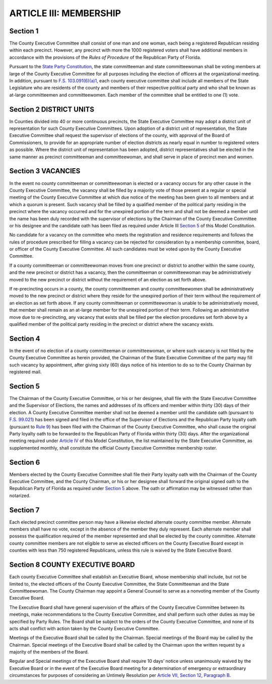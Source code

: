 ==========================
ARTICLE III: MEMBERSHIP
==========================

.. index::
   single: County Executive Committee; members
   single: County Executive Committee; Committeemen and Committeewomen by precinct
   pair: members of County Executive Committee; Committeemen and Committeewomen by precinct
   pair: members of County Executive Committee; State Committeeman and Committeewoman
   pair: members of County Executive Committee; State Legislature members

--------------
Section 1
--------------

The County Executive Committee shall consist of one man and one woman,
each being a registered Republican residing within each precinct. However, any precinct with
more the 1000 registered voters shall have additional members in accordance with the provisions
of the `Rules of Procedure` of the Republican Party of Florida.

.. _Rules of Procedure: /RPOF-ROP

Pursuant to the `State Party Constitution`_, the state committeeman and state committeewoman
shall be voting members at large of the County Executive Committee for all purposes including
the election of officers at the organizational meeting. In addition, pursuant to
`F.S. 103.091(6)(a)1`_, each county executive committee shall include all members
of the State Legislature who are
residents of the county and members of their respective political party and who shall be known
as at-large committeemen and committeewomen. Each member of the committee shall be
entitled to one (1) vote.

.. _State Party Constitution: /RPOF-STC

.. _F.S. 103.091(6)(a)1: https://www.flsenate.gov/Laws/Statutes/2024/103.091#:~:text=(6)(a)%E2%80%83In%20addition%20to%20the%20members%20provided%20for%20in%20subsection%20(1)%2C%20each%20county%20executive%20committee%20shall%20include%20all%20members%20of%20the%20Legislature%20who%20are%20residents%20of%20the%20county%20and%20members%20of%20their%20respective%20political%20party%20and%20who%20shall%20be%20known%20as%20at%2Dlarge%20committeemen%20and%20committeewomen.

.. index:: district units
   single: State Executive Committee; district establishment
   pair: members of County Executive Committee; Committeemen and Committeewomen by district
   single: members of County Executive Committee; Committeemen and Committeewomen by district

-------------------------
Section 2 DISTRICT UNITS
-------------------------

In Counties divided into 40 or more continuous precincts,
the State Executive Committee may adopt a district unit of representation for such County
Executive Committees. Upon adoption of a district unit of representation, the State Executive
Committee shall request the supervisor of elections of the county, with approval of the Board of
Commissioners, to provide for an appropriate number of election districts as nearly equal in
number to registered voters as possible. Where the district unit of representation has been
adopted, district representatives shall be elected in the same manner as precinct committeeman
and committeewoman, and shall serve in place of precinct men and women.

.. index::
   single: vacancy; defined
   single: vacancy; filling
   pair: Committeemen and Committeewomen; vacancy
   pair: Committeemen and Committeewomen; candidate oath
   single: Supervisor of Elections; recording members

-------------------------
Section 3 VACANCIES
-------------------------

In the event no county committeeman or committeewoman
is elected or a vacancy occurs for any other cause in the County Executive Committee, the
vacancy shall be filled by a majority vote of those present at a regular or special meeting of the
County Executive Committee at which due notice of the meeting has been given to all members
and at which a quorum is present. Such vacancy shall be filled by a qualified member of the
political party residing in the precinct where the vacancy occurred and for the unexpired portion
of the term and shall not be deemed a member until the name has been duly recorded with the
supervisor of elections by the Chairman of the County Executive Committee or his designee and
the candidate oath has been filed as required under Article III `Section 5`_ of this Model
Constitution.

.. index::
   single: vacancy; candidate can not be rejected for consideration
   single: candidate; for vacancy can not be rejected for consideration

No candidate for a vacancy on the committee who meets the registration and residence
requirements and follows the rules of procedure prescribed for filling a vacancy can be rejected for
consideration by a membership committee, board, or officer of the County Executive Committee. All
such candidates must be voted upon by the County Executive Committee.

.. index::
   see: relocates; moves
   pair: Committeemen and Committeewomen; moves to a different precinct or district

If a county committeeman or committeewoman moves from one precinct or district to another
within the same county, and the new precinct or district has a vacancy, then the committeeman or
committeewoman may be administratively moved to the new precinct or district without the
requirement of an election as set forth above.

.. index::
   pair: Committeemen and Committeewomen; re-precincting

If re-precincting occurs in a county, the county committeemen and county committeewomen shall
be administratively moved to the new precinct or district where they reside for the unexpired portion
of their term without the requirement of an election as set forth above. If any county committeeman
or committeewoman is unable to be administratively moved, that member shall remain as an at-large
member for the unexpired portion of their term. Following an administrative move due to
re-precincting, any vacancy that exists shall be filled per the election procedures
set forth above by a qualified member of the political party residing in the precinct
or district where the vacancy exists.

.. index::
   single: vacancy; not filled by County Executive Committee

--------------
Section 4
--------------

In the event of no election of a county committeeman or
committeewoman, or where such vacancy is not filled by the County Executive Committee as
herein provided, the Chairman of the State Executive Committee of the party may fill such
vacancy by appointment, after giving sixty (60) days notice of his intention to do so to the County
Chairman by registered mail.

.. index::
   single: candidate oath; filing requirements
   single: loyalty oath; filing requirements
   single: officers; filing requirements
   single: members; filing requirements
   single: Committeemen and Committeewomen; candidate oath - filing requirements
   single: Committeemen and Committeewomen; loyalty oath - filing requirements
   single: election; filing requirements
   single: members; membership roster
   pair: County Executive Committee; membership roster
   pair: State Executive Committee; membership roster, official
   pair: Supervisor of Elections; member filing
   pair: State Executive Committee; member filing

--------------
Section 5
--------------

The Chairman of the County Executive Committee, or his or her designee,
shall file with the State Executive Committee and the Supervisor of Elections, the names and
addresses of its officers and member within thirty (30) days of their election. A County Executive
Committee member shall not be deemed a member until the candidate oath (pursuant to
`F.S. 99.021`_) has been signed and filed in the office of the Supervisor of Elections and the
Republican Party loyalty oath (pursuant to `Rule 9`_) has been filed with the Chairman of the
County Executive Committee, who shall cause the original Party loyalty oath to be forwarded
to the Republican Party of Florida within thirty (30) days. After the organizational meeting
required under `Article IV`_ of this Model Constitution, the list maintained by the State 
Executive Committee, as supplemented monthly, shall constitute the official County
Executive Committee membership roster.

.. _Article IV: Article_IV.html
.. _F.S. 99.021: https://www.flsenate.gov/Laws/Statutes/2024/99.021
.. _Rule 9: /RPOF-ROP/Rule_9.html
.. _Article IV: Article_IV.html

.. index::
   single: loyalty oath; filing requirement
   single: loyalty oath; witnessing requirement
   single: Committeemen and Committeewomen; loyalty oath - filing requirements
   see: Republican Party of Florida; State Executive Committee

--------------
Section 6
--------------

Members elected by the County Executive Committee shall file their Party
loyalty oath with the Chairman of the County Executive Committee, and the County Chairman,
or his or her designee shall forward the original signed oath to the Republican Party of Florida as
required under `Section 5`_ above. The oath or affirmation may be witnessed rather than notarized.

.. index::
   single: alternate members
   single: officers; alternate members not eligible, and exceptions
   single: County Executive Committee; alternate members

--------------
Section 7
--------------

Each elected precinct committee person may have a likewise elected
alternate county committee member. Alternate members shall have no vote, except in the absence
of the member they duly represent. Each alternate member shall possess the qualification required
of the member represented and shall be elected by the county committee. Alternate county
committee members are not eligible to serve as elected officers on the County Executive Board
except in counties with less than 750 registered Republicans, unless this rule is waived by the State
Executive Board.

.. index::
   single: County Executive Committee; County Executive Board
   pair: officers; members of County Executive Board
   pair: County Executive Board; members
   pair: County Executive Board; General Council
   see: Executive Board; County Executive Board
   see: Board; County Executive Board
   see: County Chairman; chairman
   pair: State Committeemen and Committeewomen; members of County Executive Board

------------------------------------
Section 8 COUNTY EXECUTIVE BOARD
------------------------------------

Each county Executive Committee shall
establish an Executive Board, whose membership shall include, but not be limited to, the elected
officers of the County Executive Committee, the State Committeeman and the State
Committeewoman. The County Chairman may appoint a General Counsel to serve as a nonvoting
member of the County Executive Board.

.. index::
   single: County Executive Board; duties
   single: County Executive Board; subject to orders of the County Executive Committee
   single: County Executive Board; shall not conflict with acts taken by County Executive Committee

The Executive Board shall have general supervision of the affairs of the County Executive Committee
between its meetings, make recommendations to the County Executive Committee, and shall
perform such other duties as may be specified by Party Rules. The Board shall be subject to the orders
of the County Executive Committee, and none of its acts shall conflict with action taken by the County
Executive Committee.

.. index::
   single: County Executive Board; calling special meetings

Meetings of the Executive Board shall be called by the Chairman. Special meetings of the Board
may be called by the Chairman. Special meetings of the Executive Board shall be called by the
Chairman upon the written request by a majority of the members of the Board.

.. index::
   single: County Executive Board; meetings, notice

Regular and Special meetings of the Executive Board shall require 10 days’ notice unless
unanimously waived by the Executive Board or in the event of the Executive Board meeting for a
determination of emergency or extraordinary circumstances for purposes of considering an
Untimely Resolution per `Article VII, Section 12, Paragraph B`_.

.. _Article VII, Section 12, Paragraph B: Article_VII.html#untimely-resolutions
